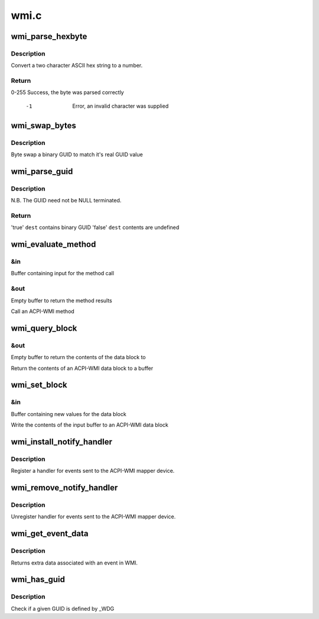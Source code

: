 .. -*- coding: utf-8; mode: rst -*-

=====
wmi.c
=====


.. _`wmi_parse_hexbyte`:

wmi_parse_hexbyte
=================

.. c:function:: int wmi_parse_hexbyte (const u8 *src)

    Convert a ASCII hex number to a byte

    :param const u8 \*src:
        Pointer to at least 2 characters to convert.



.. _`wmi_parse_hexbyte.description`:

Description
-----------

Convert a two character ASCII hex string to a number.



.. _`wmi_parse_hexbyte.return`:

Return
------

0-255  Success, the byte was parsed correctly

         -1     Error, an invalid character was supplied



.. _`wmi_swap_bytes`:

wmi_swap_bytes
==============

.. c:function:: void wmi_swap_bytes (u8 *src, u8 *dest)

    Rearrange GUID bytes to match GUID binary

    :param u8 \*src:
        Memory block holding binary GUID (16 bytes)

    :param u8 \*dest:
        Memory block to hold byte swapped binary GUID (16 bytes)



.. _`wmi_swap_bytes.description`:

Description
-----------

Byte swap a binary GUID to match it's real GUID value



.. _`wmi_parse_guid`:

wmi_parse_guid
==============

.. c:function:: bool wmi_parse_guid (const u8 *src, u8 *dest)

    Convert GUID from ASCII to binary

    :param const u8 \*src:
        36 char string of the form fa50ff2b-f2e8-45de-83fa-65417f2f49ba

    :param u8 \*dest:
        Memory block to hold binary GUID (16 bytes)



.. _`wmi_parse_guid.description`:

Description
-----------

N.B. The GUID need not be NULL terminated.



.. _`wmi_parse_guid.return`:

Return
------

'true'   ``dest`` contains binary GUID
'false'  ``dest`` contents are undefined



.. _`wmi_evaluate_method`:

wmi_evaluate_method
===================

.. c:function:: acpi_status wmi_evaluate_method (const char *guid_string, u8 instance, u32 method_id, const struct acpi_buffer *in, struct acpi_buffer *out)

    Evaluate a WMI method

    :param const char \*guid_string:
        36 char string of the form fa50ff2b-f2e8-45de-83fa-65417f2f49ba

    :param u8 instance:
        Instance index

    :param u32 method_id:
        Method ID to call

    :param const struct acpi_buffer \*in:

        *undescribed*

    :param struct acpi_buffer \*out:

        *undescribed*



.. _`wmi_evaluate_method.-in`:

&in
---

Buffer containing input for the method call



.. _`wmi_evaluate_method.-out`:

&out
----

Empty buffer to return the method results

Call an ACPI-WMI method



.. _`wmi_query_block`:

wmi_query_block
===============

.. c:function:: acpi_status wmi_query_block (const char *guid_string, u8 instance, struct acpi_buffer *out)

    Return contents of a WMI block

    :param const char \*guid_string:
        36 char string of the form fa50ff2b-f2e8-45de-83fa-65417f2f49ba

    :param u8 instance:
        Instance index

    :param struct acpi_buffer \*out:

        *undescribed*



.. _`wmi_query_block.-out`:

&out
----

Empty buffer to return the contents of the data block to

Return the contents of an ACPI-WMI data block to a buffer



.. _`wmi_set_block`:

wmi_set_block
=============

.. c:function:: acpi_status wmi_set_block (const char *guid_string, u8 instance, const struct acpi_buffer *in)

    Write to a WMI block

    :param const char \*guid_string:
        36 char string of the form fa50ff2b-f2e8-45de-83fa-65417f2f49ba

    :param u8 instance:
        Instance index

    :param const struct acpi_buffer \*in:

        *undescribed*



.. _`wmi_set_block.-in`:

&in
---

Buffer containing new values for the data block

Write the contents of the input buffer to an ACPI-WMI data block



.. _`wmi_install_notify_handler`:

wmi_install_notify_handler
==========================

.. c:function:: acpi_status wmi_install_notify_handler (const char *guid, wmi_notify_handler handler, void *data)

    Register handler for WMI events

    :param const char \*guid:

        *undescribed*

    :param wmi_notify_handler handler:
        Function to handle notifications

    :param void \*data:
        Data to be returned to handler when event is fired



.. _`wmi_install_notify_handler.description`:

Description
-----------

Register a handler for events sent to the ACPI-WMI mapper device.



.. _`wmi_remove_notify_handler`:

wmi_remove_notify_handler
=========================

.. c:function:: acpi_status wmi_remove_notify_handler (const char *guid)

    Unregister handler for WMI events

    :param const char \*guid:

        *undescribed*



.. _`wmi_remove_notify_handler.description`:

Description
-----------


Unregister handler for events sent to the ACPI-WMI mapper device.



.. _`wmi_get_event_data`:

wmi_get_event_data
==================

.. c:function:: acpi_status wmi_get_event_data (u32 event, struct acpi_buffer *out)

    Get WMI data associated with an event

    :param u32 event:
        Event to find

    :param struct acpi_buffer \*out:
        Buffer to hold event data. out->pointer should be freed with :c:func:`kfree`



.. _`wmi_get_event_data.description`:

Description
-----------

Returns extra data associated with an event in WMI.



.. _`wmi_has_guid`:

wmi_has_guid
============

.. c:function:: bool wmi_has_guid (const char *guid_string)

    Check if a GUID is available

    :param const char \*guid_string:
        36 char string of the form fa50ff2b-f2e8-45de-83fa-65417f2f49ba



.. _`wmi_has_guid.description`:

Description
-----------

Check if a given GUID is defined by _WDG

